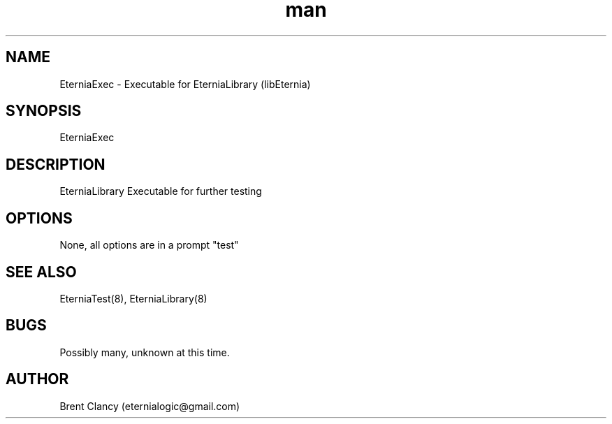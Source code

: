 .\" Manpage for EterniaExec.
.\" Contact eternialogic@gmail.com to correct errors or typos.
.TH man 8 "28 Apr 2019" "1.1" "EterniaExec man page"
.SH NAME
EterniaExec \- Executable for EterniaLibrary (libEternia)
.SH SYNOPSIS
EterniaExec
.SH DESCRIPTION
EterniaLibrary Executable for further testing
.SH OPTIONS
None, all options are in a prompt "test"
.SH SEE ALSO
EterniaTest(8), EterniaLibrary(8)
.SH BUGS
Possibly many, unknown at this time.
.SH AUTHOR
Brent Clancy (eternialogic@gmail.com)
